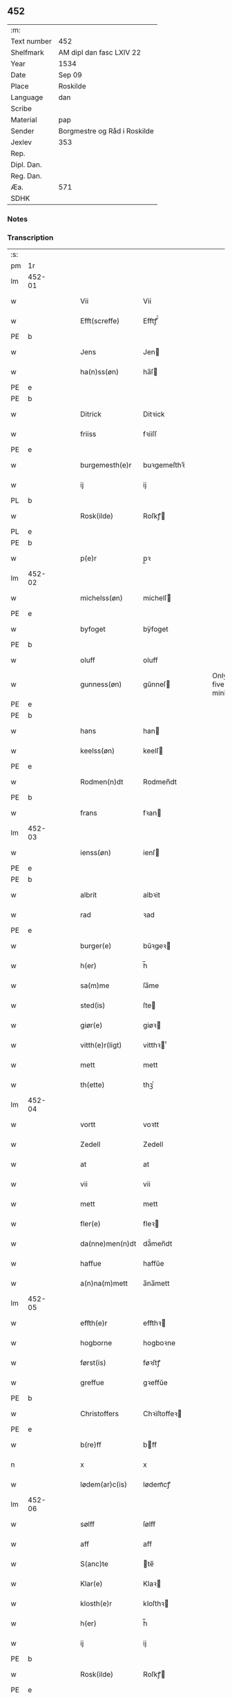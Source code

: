 ** 452
| :m:         |                              |
| Text number | 452                          |
| Shelfmark   | AM dipl dan fasc LXIV 22     |
| Year        | 1534                         |
| Date        | Sep 09                       |
| Place       | Roskilde                     |
| Language    | dan                          |
| Scribe      |                              |
| Material    | pap                          |
| Sender      | Borgmestre og Råd i Roskilde |
| Jexlev      | 353                          |
| Rep.        |                              |
| Dipl. Dan.  |                              |
| Reg. Dan.   |                              |
| Æa.         | 571                          |
| SDHK        |                              |

*** Notes


*** Transcription
| :s: |        |   |   |   |   |                 |              |   |   |   |                   |     |   |   |    |        |
| pm  | 1r     |   |   |   |   |                 |              |   |   |   |                   |     |   |   |    |        |
| lm  | 452-01 |   |   |   |   |                 |              |   |   |   |                   |     |   |   |    |        |
| w   |        |   |   |   |   | Vii             | Vii          |   |   |   |                   | dan |   |   |    | 452-01 |
| w   |        |   |   |   |   | Efft(screffe)   | Efftꝭᷠͤ        |   |   |   |                   | dan |   |   |    | 452-01 |
| PE  | b      |   |   |   |   |                 |              |   |   |   |                   |     |   |   |    |        |
| w   |        |   |   |   |   | Jens            | Jen         |   |   |   |                   | dan |   |   |    | 452-01 |
| w   |        |   |   |   |   | ha(n)ss(øn)     | ha̅ſ         |   |   |   |                   | dan |   |   |    | 452-01 |
| PE  | e      |   |   |   |   |                 |              |   |   |   |                   |     |   |   |    |        |
| PE  | b      |   |   |   |   |                 |              |   |   |   |                   |     |   |   |    |        |
| w   |        |   |   |   |   | Ditrick         | Ditꝛick      |   |   |   |                   | dan |   |   |    | 452-01 |
| w   |        |   |   |   |   | friiss          | fꝛiiſſ       |   |   |   |                   | dan |   |   |    | 452-01 |
| PE  | e      |   |   |   |   |                 |              |   |   |   |                   |     |   |   |    |        |
| w   |        |   |   |   |   | burgemesth(e)r  | buꝛgemeſthꝛ̅  |   |   |   |                   | dan |   |   |    | 452-01 |
| w   |        |   |   |   |   | ij              | ij           |   |   |   |                   | dan |   |   |    | 452-01 |
| PL  | b      |   |   |   |   |                 |              |   |   |   |                   |     |   |   |    |        |
| w   |        |   |   |   |   | Rosk(ilde)      | Roſkꝭ       |   |   |   |                   | dan |   |   |    | 452-01 |
| PL  | e      |   |   |   |   |                 |              |   |   |   |                   |     |   |   |    |        |
| PE  | b      |   |   |   |   |                 |              |   |   |   |                   |     |   |   |    |        |
| w   |        |   |   |   |   | p(e)r           | p̲ꝛ           |   |   |   |                   | dan |   |   |    | 452-01 |
| lm  | 452-02 |   |   |   |   |                 |              |   |   |   |                   |     |   |   |    |        |
| w   |        |   |   |   |   | michelss(øn)    | michelſ     |   |   |   |                   | dan |   |   |    | 452-02 |
| PE  | e      |   |   |   |   |                 |              |   |   |   |                   |     |   |   |    |        |
| w   |        |   |   |   |   | byfoget         | bÿfoget      |   |   |   |                   | dan |   |   |    | 452-02 |
| PE  | b      |   |   |   |   |                 |              |   |   |   |                   |     |   |   |    |        |
| w   |        |   |   |   |   | oluff           | oluff        |   |   |   |                   | dan |   |   |    | 452-02 |
| w   |        |   |   |   |   | gunness(øn)     | gŭnneſ      |   |   |   | Only five minims? | dan |   |   |    | 452-02 |
| PE  | e      |   |   |   |   |                 |              |   |   |   |                   |     |   |   |    |        |
| PE  | b      |   |   |   |   |                 |              |   |   |   |                   |     |   |   |    |        |
| w   |        |   |   |   |   | hans            | han         |   |   |   |                   | dan |   |   |    | 452-02 |
| w   |        |   |   |   |   | keelss(øn)      | keelſ       |   |   |   |                   | dan |   |   |    | 452-02 |
| PE  | e      |   |   |   |   |                 |              |   |   |   |                   |     |   |   |    |        |
| w   |        |   |   |   |   | Rodmen(n)dt     | Rodmen̅dt     |   |   |   |                   | dan |   |   |    | 452-02 |
| PE  | b      |   |   |   |   |                 |              |   |   |   |                   |     |   |   |    |        |
| w   |        |   |   |   |   | frans           | fꝛan        |   |   |   |                   | dan |   |   |    | 452-02 |
| lm  | 452-03 |   |   |   |   |                 |              |   |   |   |                   |     |   |   |    |        |
| w   |        |   |   |   |   | ienss(øn)       | ienſ        |   |   |   |                   | dan |   |   |    | 452-03 |
| PE  | e      |   |   |   |   |                 |              |   |   |   |                   |     |   |   |    |        |
| PE  | b      |   |   |   |   |                 |              |   |   |   |                   |     |   |   |    |        |
| w   |        |   |   |   |   | albrit          | albꝛit       |   |   |   |                   | dan |   |   |    | 452-03 |
| w   |        |   |   |   |   | rad             | ꝛad          |   |   |   |                   | dan |   |   |    | 452-03 |
| PE  | e      |   |   |   |   |                 |              |   |   |   |                   |     |   |   |    |        |
| w   |        |   |   |   |   | burger(e)       | bŭꝛgeꝛ      |   |   |   |                   | dan |   |   |    | 452-03 |
| w   |        |   |   |   |   | h(er)           | h̅            |   |   |   |                   | dan |   |   |    | 452-03 |
| w   |        |   |   |   |   | sa(m)me         | ſa̅me         |   |   |   |                   | dan |   |   |    | 452-03 |
| w   |        |   |   |   |   | sted(is)        | ſte         |   |   |   |                   | dan |   |   |    | 452-03 |
| w   |        |   |   |   |   | giør(e)         | giøꝛ        |   |   |   |                   | dan |   |   |    | 452-03 |
| w   |        |   |   |   |   | vitth(e)r(ligt) | vitthꝛͭ      |   |   |   |                   | dan |   |   |    | 452-03 |
| w   |        |   |   |   |   | mett            | mett         |   |   |   |                   | dan |   |   |    | 452-03 |
| w   |        |   |   |   |   | th(ette)        | thꝫͤ          |   |   |   |                   | dan |   |   |    | 452-03 |
| lm  | 452-04 |   |   |   |   |                 |              |   |   |   |                   |     |   |   |    |        |
| w   |        |   |   |   |   | vortt           | voꝛtt        |   |   |   |                   | dan |   |   |    | 452-04 |
| w   |        |   |   |   |   | Zedell          | Zedell       |   |   |   |                   | dan |   |   |    | 452-04 |
| w   |        |   |   |   |   | at              | at           |   |   |   |                   | dan |   |   | =  | 452-04 |
| w   |        |   |   |   |   | vii             | vii          |   |   |   |                   | dan |   |   | == | 452-04 |
| w   |        |   |   |   |   | mett            | mett         |   |   |   |                   | dan |   |   |    | 452-04 |
| w   |        |   |   |   |   | fler(e)         | fleꝛ        |   |   |   |                   | dan |   |   |    | 452-04 |
| w   |        |   |   |   |   | da(nne)men(n)dt | da̅ͤmen̅dt      |   |   |   |                   | dan |   |   |    | 452-04 |
| w   |        |   |   |   |   | haffue          | haffŭe       |   |   |   |                   | dan |   |   |    | 452-04 |
| w   |        |   |   |   |   | a(n)na(m)mett   | a̅na̅mett      |   |   |   |                   | dan |   |   |    | 452-04 |
| lm  | 452-05 |   |   |   |   |                 |              |   |   |   |                   |     |   |   |    |        |
| w   |        |   |   |   |   | effth(e)r       | effthꝛ      |   |   |   |                   | dan |   |   |    | 452-05 |
| w   |        |   |   |   |   | hogborne        | hogboꝛne     |   |   |   |                   | dan |   |   |    | 452-05 |
| w   |        |   |   |   |   | først(is)       | føꝛſtꝭ       |   |   |   |                   | dan |   |   |    | 452-05 |
| w   |        |   |   |   |   | greffue         | gꝛeffŭe      |   |   |   |                   | dan |   |   |    | 452-05 |
| PE  | b      |   |   |   |   |                 |              |   |   |   |                   |     |   |   |    |        |
| w   |        |   |   |   |   | Christoffers    | Chꝛiſtoffeꝛ |   |   |   |                   | dan |   |   |    | 452-05 |
| PE  | e      |   |   |   |   |                 |              |   |   |   |                   |     |   |   |    |        |
| w   |        |   |   |   |   | b(re)ff         | bff         |   |   |   |                   | dan |   |   |    | 452-05 |
| n   |        |   |   |   |   | x               | x            |   |   |   |                   | dan |   |   |    | 452-05 |
| w   |        |   |   |   |   | lødem(ar)c(is)  | lødemᷓcꝭ      |   |   |   |                   | dan |   |   |    | 452-05 |
| lm  | 452-06 |   |   |   |   |                 |              |   |   |   |                   |     |   |   |    |        |
| w   |        |   |   |   |   | sølff           | ſølff        |   |   |   |                   | dan |   |   |    | 452-06 |
| w   |        |   |   |   |   | aff             | aff          |   |   |   |                   | dan |   |   |    | 452-06 |
| w   |        |   |   |   |   | S(anc)te        | te̅          |   |   |   |                   | dan |   |   |    | 452-06 |
| w   |        |   |   |   |   | Klar(e)         | Klaꝛ        |   |   |   |                   | dan |   |   |    | 452-06 |
| w   |        |   |   |   |   | klosth(e)r      | kloſthꝛ     |   |   |   |                   | dan |   |   |    | 452-06 |
| w   |        |   |   |   |   | h(er)           | h̅            |   |   |   |                   | dan |   |   |    | 452-06 |
| w   |        |   |   |   |   | ij              | ij           |   |   |   |                   | dan |   |   |    | 452-06 |
| PE  | b      |   |   |   |   |                 |              |   |   |   |                   |     |   |   |    |        |
| w   |        |   |   |   |   | Rosk(ilde)      | Roſkꝭ       |   |   |   |                   | dan |   |   |    | 452-06 |
| PE  | e      |   |   |   |   |                 |              |   |   |   |                   |     |   |   |    |        |
| w   |        |   |   |   |   | huilket         | huilket      |   |   |   |                   | dan |   |   |    | 452-06 |
| w   |        |   |   |   |   | sølff           | ſølff        |   |   |   |                   | dan |   |   |    | 452-06 |
| lm  | 452-07 |   |   |   |   |                 |              |   |   |   |                   |     |   |   |    |        |
| w   |        |   |   |   |   | vii             | vii          |   |   |   |                   | dan |   |   |    | 452-07 |
| w   |        |   |   |   |   | haffue          | haffŭe       |   |   |   |                   | dan |   |   |    | 452-07 |
| w   |        |   |   |   |   | fora(n)mordiit  | foꝛa̅moꝛdiit  |   |   |   |                   | dan |   |   |    | 452-07 |
| w   |        |   |   |   |   | hans            | han         |   |   |   |                   | dan |   |   |    | 452-07 |
| w   |        |   |   |   |   | mod(is)         | mo          |   |   |   |                   | dan |   |   |    | 452-07 |
| w   |        |   |   |   |   | bud             | bŭd          |   |   |   |                   | dan |   |   |    | 452-07 |
| w   |        |   |   |   |   | oc              | oc           |   |   |   |                   | dan |   |   |    | 452-07 |
| w   |        |   |   |   |   | befaling(is)    | befalingꝭ    |   |   |   |                   | dan |   |   |    | 452-07 |
| w   |        |   |   |   |   | men(n)dt        | men̅dt        |   |   |   |                   | dan |   |   |    | 452-07 |
| lm  | 452-08 |   |   |   |   |                 |              |   |   |   |                   |     |   |   |    |        |
| w   |        |   |   |   |   | poo             | poo          |   |   |   |                   | dan |   |   |    | 452-08 |
| PL  | b      |   |   |   |   |                 |              |   |   |   |                   |     |   |   |    |        |
| w   |        |   |   |   |   | køff(enhaffns)  | køffꝭͣ̅        |   |   |   |                   | dan |   |   |    | 452-08 |
| PL  | e      |   |   |   |   |                 |              |   |   |   |                   |     |   |   |    |        |
| w   |        |   |   |   |   | slott           | ſlott        |   |   |   |                   | dan |   |   |    | 452-08 |
| w   |        |   |   |   |   | giffue(n)d(is)  | giffue̅      |   |   |   |                   | dan |   |   |    | 452-08 |
| w   |        |   |   |   |   | oss             | oſſ          |   |   |   |                   | dan |   |   |    | 452-08 |
| w   |        |   |   |   |   | th(e)r          | thꝛ̅          |   |   |   |                   | dan |   |   |    | 452-08 |
| w   |        |   |   |   |   | oppoo           | oppoo        |   |   |   |                   | dan |   |   |    | 452-08 |
| w   |        |   |   |   |   | hans            | han         |   |   |   |                   | dan |   |   |    | 452-08 |
| w   |        |   |   |   |   | nod(is)         | no          |   |   |   |                   | dan |   |   |    | 452-08 |
| w   |        |   |   |   |   | quittans        | quittan     |   |   |   |                   | dan |   |   |    | 452-08 |
| lm  | 452-09 |   |   |   |   |                 |              |   |   |   |                   |     |   |   |    |        |
| w   |        |   |   |   |   | dat(um)         | datꝭ         |   |   |   |                   | dan |   |   |    | 452-09 |
| w   |        |   |   |   |   | Rosk(ilde)      | Roſkꝭ       |   |   |   |                   | dan |   |   |    | 452-09 |
| w   |        |   |   |   |   | otth(e)nssdag   | otthn̅ſſdag   |   |   |   |                   | dan |   |   |    | 452-09 |
| w   |        |   |   |   |   | nest            | neſt         |   |   |   |                   | dan |   |   |    | 452-09 |
| w   |        |   |   |   |   | effth(e)r       | effthꝛ      |   |   |   |                   | dan |   |   |    | 452-09 |
| w   |        |   |   |   |   | Vor             | Voꝛ          |   |   |   |                   | dan |   |   |    | 452-09 |
| w   |        |   |   |   |   | f(rv)e          | fͮe           |   |   |   |                   | dan |   |   |    | 452-09 |
| w   |        |   |   |   |   | dag             | dag          |   |   |   |                   | dan |   |   |    | 452-09 |
| w   |        |   |   |   |   | nat(ivitatis)   | natꝭ         |   |   |   | t+is-sup          | dan |   |   |    | 452-09 |
| w   |        |   |   |   |   | Anno            | Anno         |   |   |   |                   | dan |   |   |    | 452-09 |
| lm  | 452-10 |   |   |   |   |                 |              |   |   |   |                   |     |   |   |    |        |
| w   |        |   |   |   |   | d(omi)n(i)      | dn̅           |   |   |   |                   | dan |   |   |    | 452-10 |
| n   |        |   |   |   |   | mdxxxiiij       | mdxxxiiij    |   |   |   |                   | dan |   |   |    | 452-10 |
| w   |        |   |   |   |   | vnd(er)         | vnd         |   |   |   |                   | dan |   |   |    | 452-10 |
| w   |        |   |   |   |   | vortt           | voꝛtt        |   |   |   |                   | dan |   |   |    | 452-10 |
| w   |        |   |   |   |   | Statz           | tatz        |   |   |   |                   | dan |   |   |    | 452-10 |
| w   |        |   |   |   |   | Sec(re)tt       | ectt       |   |   |   |                   | dan |   |   |    | 452-10 |
| :e: |        |   |   |   |   |                 |              |   |   |   |                   |     |   |   |    |        |
